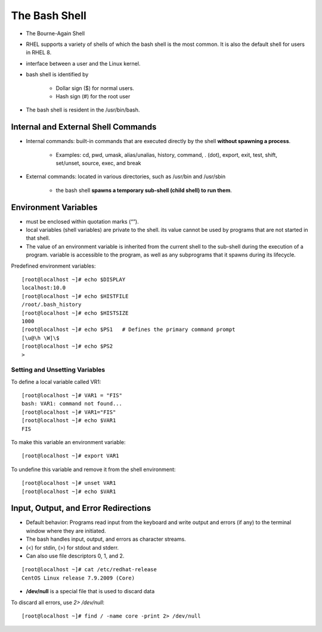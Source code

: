 ================
The Bash Shell
================

- The Bourne-Again Shell
- RHEL supports a variety of shells of which the bash shell is the most common. It is also the default shell for users in RHEL 8.
- interface between a user and the Linux kernel.
- bash shell is identified by
    
    - Dollar sign ($) for normal users.
    - Hash sign (#) for the root user

- The bash shell is resident in the /usr/bin/bash.

Internal and External Shell Commands
======================================

- Internal commands: built-in commands that are executed directly by the shell **without spawning a process**.

    - Examples: cd, pwd, umask, alias/unalias, history, command, . (dot), export, exit, test, shift, set/unset, source, exec, and break

- External commands:  located in various directories, such as /usr/bin and /usr/sbin

    - the bash shell **spawns a temporary sub-shell (child shell) to run them**.

Environment Variables
=======================

- must be enclosed within quotation marks (“”).
- local variables (shell variables) are private to the shell. its value cannot be used by programs that are not started in that shell.
- The value of an environment variable is inherited from the current shell to the sub-shell during the execution of a program. variable is accessible to the program, as well as any subprograms that it spawns during its lifecycle. 

Predefined environment variables::

    [root@localhost ~]# echo $DISPLAY
    localhost:10.0
    [root@localhost ~]# echo $HISTFILE
    /root/.bash_history
    [root@localhost ~]# echo $HISTSIZE
    1000
    [root@localhost ~]# echo $PS1   # Defines the primary command prompt
    [\u@\h \W]\$
    [root@localhost ~]# echo $PS2
    >

Setting and Unsetting Variables
--------------------------------

To define a local variable called VR1::

    [root@localhost ~]# VAR1 = "FIS"
    bash: VAR1: command not found...
    [root@localhost ~]# VAR1="FIS"
    [root@localhost ~]# echo $VAR1
    FIS


To make this variable an environment variable::

    [root@localhost ~]# export VAR1

To undefine this variable and remove it from the shell environment::

    [root@localhost ~]# unset VAR1
    [root@localhost ~]# echo $VAR1

Input, Output, and Error Redirections
=======================================

- Default behavior: Programs read input from the keyboard and write output and errors (if any) to the terminal window where they are initiated.
- The bash handles input, output, and errors as character streams.
- (<) for stdin, (>) for stdout and stderr. 
- Can also use file descriptors  0, 1, and 2.

::

    [root@localhost ~]# cat /etc/redhat-release
    CentOS Linux release 7.9.2009 (Core)

- **/dev/null** is a special file that is used to discard data

To discard all errors, use `2> /dev/null`::

    [root@localhost ~]# find / -name core -print 2> /dev/null

